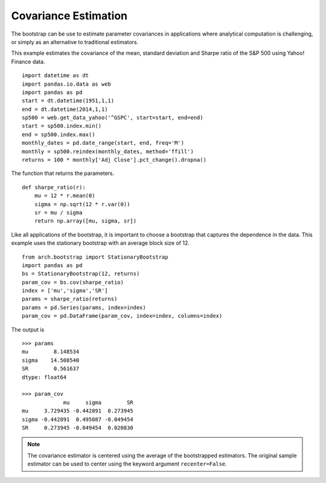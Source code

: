 Covariance Estimation
=====================
The bootstrap can be use to estimate parameter covariances in applications where
analytical computation is challenging, or simply as an alternative to
traditional estimators.

This example estimates the covariance of the mean, standard deviation and
Sharpe ratio of the S&P 500 using Yahoo! Finance data.

::

    import datetime as dt
    import pandas.io.data as web
    import pandas as pd
    start = dt.datetime(1951,1,1)
    end = dt.datetime(2014,1,1)
    sp500 = web.get_data_yahoo('^GSPC', start=start, end=end)
    start = sp500.index.min()
    end = sp500.index.max()
    monthly_dates = pd.date_range(start, end, freq='M')
    monthly = sp500.reindex(monthly_dates, method='ffill')
    returns = 100 * monthly['Adj Close'].pct_change().dropna()

The function that returns the parameters.

::

    def sharpe_ratio(r):
        mu = 12 * r.mean(0)
        sigma = np.sqrt(12 * r.var(0))
        sr = mu / sigma
        return np.array([mu, sigma, sr])

Like all applications of the bootstrap, it is important to choose a bootstrap
that captures the dependence in the data.  This example uses the stationary
bootstrap with an average block size of 12.

::

    from arch.bootstrap import StationaryBootstrap
    import pandas as pd
    bs = StationaryBootstrap(12, returns)
    param_cov = bs.cov(sharpe_ratio)
    index = ['mu','sigma','SR']
    params = sharpe_ratio(returns)
    params = pd.Series(params, index=index)
    param_cov = pd.DataFrame(param_cov, index=index, columns=index)

The output is

::

    >>> params
    mu        8.148534
    sigma    14.508540
    SR        0.561637
    dtype: float64

    >>> param_cov
                 mu     sigma        SR
    mu     3.729435 -0.442891  0.273945
    sigma -0.442891  0.495087 -0.049454
    SR     0.273945 -0.049454  0.020830

.. note::

    The covariance estimator is centered using the average of the bootstrapped
    estimators. The original sample estimator can be used to center using the
    keyword argument ``recenter=False``.